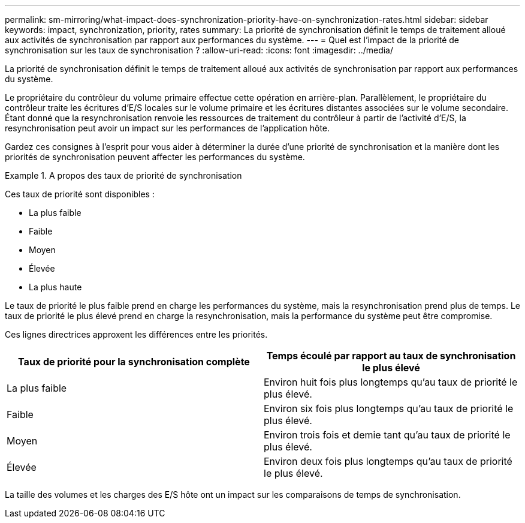 ---
permalink: sm-mirroring/what-impact-does-synchronization-priority-have-on-synchronization-rates.html 
sidebar: sidebar 
keywords: impact, synchronization, priority, rates 
summary: La priorité de synchronisation définit le temps de traitement alloué aux activités de synchronisation par rapport aux performances du système. 
---
= Quel est l'impact de la priorité de synchronisation sur les taux de synchronisation ?
:allow-uri-read: 
:icons: font
:imagesdir: ../media/


[role="lead"]
La priorité de synchronisation définit le temps de traitement alloué aux activités de synchronisation par rapport aux performances du système.

Le propriétaire du contrôleur du volume primaire effectue cette opération en arrière-plan. Parallèlement, le propriétaire du contrôleur traite les écritures d'E/S locales sur le volume primaire et les écritures distantes associées sur le volume secondaire. Étant donné que la resynchronisation renvoie les ressources de traitement du contrôleur à partir de l'activité d'E/S, la resynchronisation peut avoir un impact sur les performances de l'application hôte.

Gardez ces consignes à l'esprit pour vous aider à déterminer la durée d'une priorité de synchronisation et la manière dont les priorités de synchronisation peuvent affecter les performances du système.

.A propos des taux de priorité de synchronisation
====
Ces taux de priorité sont disponibles :

* La plus faible
* Faible
* Moyen
* Élevée
* La plus haute


Le taux de priorité le plus faible prend en charge les performances du système, mais la resynchronisation prend plus de temps. Le taux de priorité le plus élevé prend en charge la resynchronisation, mais la performance du système peut être compromise.

====
Ces lignes directrices approxent les différences entre les priorités.

|===
| Taux de priorité pour la synchronisation complète | Temps écoulé par rapport au taux de synchronisation le plus élevé 


 a| 
La plus faible
 a| 
Environ huit fois plus longtemps qu'au taux de priorité le plus élevé.



 a| 
Faible
 a| 
Environ six fois plus longtemps qu'au taux de priorité le plus élevé.



 a| 
Moyen
 a| 
Environ trois fois et demie tant qu'au taux de priorité le plus élevé.



 a| 
Élevée
 a| 
Environ deux fois plus longtemps qu'au taux de priorité le plus élevé.

|===
La taille des volumes et les charges des E/S hôte ont un impact sur les comparaisons de temps de synchronisation.
